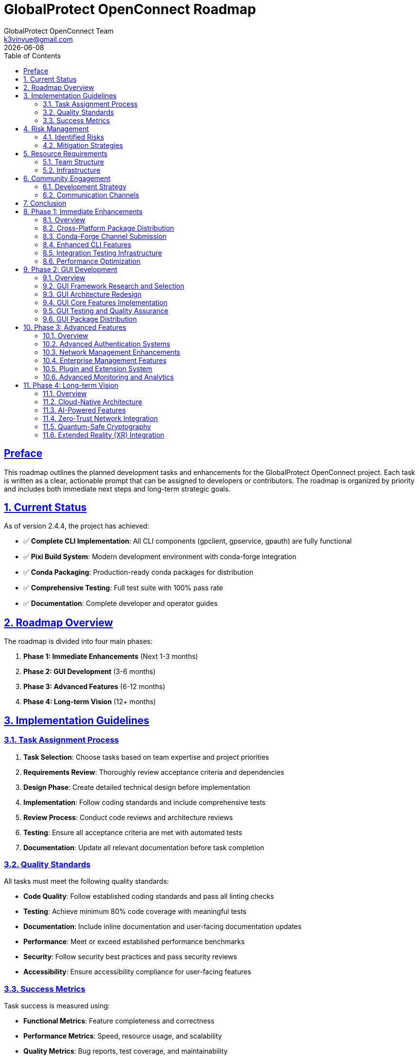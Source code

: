 = GlobalProtect OpenConnect Roadmap
:doctype: book
:toc: left
:toclevels: 3
:sectlinks:
:sectanchors:
:numbered:
:source-highlighter: highlight.js
:icons: font
:imagesdir: images
:version: 2.4.4
:author: GlobalProtect OpenConnect Team
:email: k3vinyue@gmail.com
:revdate: {localdate}

[preface]
== Preface

This roadmap outlines the planned development tasks and enhancements for the GlobalProtect OpenConnect project. Each task is written as a clear, actionable prompt that can be assigned to developers or contributors. The roadmap is organized by priority and includes both immediate next steps and long-term strategic goals.

== Current Status

As of version 2.4.4, the project has achieved:

* ✅ **Complete CLI Implementation**: All CLI components (gpclient, gpservice, gpauth) are fully functional
* ✅ **Pixi Build System**: Modern development environment with conda-forge integration
* ✅ **Conda Packaging**: Production-ready conda packages for distribution
* ✅ **Comprehensive Testing**: Full test suite with 100% pass rate
* ✅ **Documentation**: Complete developer and operator guides

== Roadmap Overview

The roadmap is divided into four main phases:


1. **Phase 1: Immediate Enhancements** (Next 1-3 months)
2. **Phase 2: GUI Development** (3-6 months)
3. **Phase 3: Advanced Features** (6-12 months)
4. **Phase 4: Long-term Vision** (12+ months)

== Implementation Guidelines

=== Task Assignment Process


1. **Task Selection**: Choose tasks based on team expertise and project priorities
2. **Requirements Review**: Thoroughly review acceptance criteria and dependencies
3. **Design Phase**: Create detailed technical design before implementation
4. **Implementation**: Follow coding standards and include comprehensive tests
5. **Review Process**: Conduct code reviews and architecture reviews
6. **Testing**: Ensure all acceptance criteria are met with automated tests
7. **Documentation**: Update all relevant documentation before task completion

=== Quality Standards

All tasks must meet the following quality standards:


* **Code Quality**: Follow established coding standards and pass all linting checks
* **Testing**: Achieve minimum 80% code coverage with meaningful tests
* **Documentation**: Include inline documentation and user-facing documentation updates
* **Performance**: Meet or exceed established performance benchmarks
* **Security**: Follow security best practices and pass security reviews
* **Accessibility**: Ensure accessibility compliance for user-facing features

=== Success Metrics

Task success is measured using:


* **Functional Metrics**: Feature completeness and correctness
* **Performance Metrics**: Speed, resource usage, and scalability
* **Quality Metrics**: Bug reports, test coverage, and maintainability
* **User Metrics**: User satisfaction, adoption rates, and usage patterns
* **Business Metrics**: Cost reduction, efficiency gains, and competitive advantages

== Risk Management

=== Identified Risks

Key risks include:


* **Dependency Management**: Conda-forge package availability and compatibility
* **Cross-Platform Compatibility**: Platform-specific issues and testing challenges
* **Performance Impact**: Feature additions affecting core performance
* **Security Vulnerabilities**: New attack vectors introduced by features

=== Mitigation Strategies

Risk mitigation strategies:


* **Early Prototyping**: Validate approaches with small prototypes before full implementation
* **Comprehensive Testing**: Automated testing on all supported platforms
* **Performance Monitoring**: Continuous performance testing and optimization
* **Security Reviews**: Regular security audits and penetration testing

== Resource Requirements

=== Team Structure

Required team members:


* **2-3 Senior Rust Developers**: Core implementation and architecture
* **1 Frontend Developer**: GUI implementation and user experience
* **1 DevOps Engineer**: CI/CD, packaging, and deployment automation
* **1 QA Engineer**: Testing automation and quality assurance
* **1 Technical Writer**: Documentation and user guides

=== Infrastructure

Infrastructure requirements:


* **Development Environment**: Pixi-based development setup for all contributors
* **CI/CD Infrastructure**: GitHub Actions with cross-platform build capabilities
* **Testing Infrastructure**: Automated testing on multiple platforms and configurations
* **Package Distribution**: Conda-forge integration and package hosting

== Community Engagement

=== Development Strategy

Community engagement strategies:


* **Open Source Development**: Encourage community contributions to all roadmap tasks
* **Mentorship Program**: Pair experienced developers with new contributors
* **Documentation Focus**: Prioritize clear documentation for all features
* **User Feedback**: Regular user surveys and feedback collection

=== Communication Channels

Communication will be maintained through:


* **GitHub Discussions**: Technical discussions and feature requests
* **Discord/Slack**: Real-time communication and support
* **Monthly Meetings**: Progress updates and roadmap adjustments
* **Blog Posts**: Regular updates on development progress

== Conclusion

This roadmap provides a comprehensive plan for the continued development and enhancement of GlobalProtect OpenConnect. The tasks are designed to build upon the current success of the CLI implementation while addressing the GUI challenges and expanding into advanced enterprise and cloud-native features.

The roadmap is flexible and will be updated based on community feedback, market demands, and technological changes. Regular reviews will ensure that priorities remain aligned with user needs and project goals.

Success in executing this roadmap will establish GlobalProtect OpenConnect as the leading open-source VPN client solution, providing enterprise-grade capabilities with modern development practices and exceptional user experience.

== Phase 1: Immediate Enhancements

Priority tasks for enhancing the existing CLI implementation and expanding distribution channels.

=== Overview

Phase 1 focuses on strengthening the foundation laid by the successful CLI implementation. These tasks will expand distribution options, enhance testing infrastructure, and optimize performance while maintaining the high quality standards already established.

**Key Objectives:**

- Cross-platform package distribution for broader accessibility
- Official conda-forge channel submission for professional distribution
- Enhanced CLI features for improved user experience
- Comprehensive integration testing infrastructure
- Performance optimization for production deployments

**Success Criteria:**

- Packages available on all major platforms through conda-forge
- Enhanced CLI features increase user satisfaction
- Automated testing covers all integration scenarios
- Performance improvements measurable in real-world usage

[[cross-platform-packages]]
=== Cross-Platform Package Distribution

**Priority**: High

**Estimated Effort**: 2-3 weeks

**Dependencies**: Current CLI build system

**Task Prompt**: Extend the conda packaging system to build and distribute GlobalProtect OpenConnect CLI packages for all supported platforms (Linux x64, macOS x64, macOS ARM64, Windows x64). Update the CI/CD pipeline to automatically build cross-platform packages on releases. Ensure all packages pass platform-specific tests and are ready for conda-forge submission.

**Acceptance Criteria**:

- Cross-platform conda packages built automatically on CI/CD
- Packages tested on all target platforms (Linux x64, macOS x64, macOS ARM64, Windows x64)
- All packages pass platform-specific integration tests
- Package metadata correctly configured for conda-forge submission
- Documentation updated with platform-specific installation instructions

**Implementation Notes**:

- Use GitHub Actions matrix builds for cross-platform compilation
- Set up Windows and macOS runners with appropriate dependencies
- Ensure OpenConnect library availability on all platforms
- Test package installation and basic functionality on each platform

[[conda-forge-submission]]
=== Conda-Forge Channel Submission

**Priority**: High

**Estimated Effort**: 1-2 weeks

**Dependencies**: <<cross-platform-packages>>

**Task Prompt**: Submit the GlobalProtect OpenConnect CLI package to conda-forge for official distribution. Create the necessary feedstock repository, ensure all conda-forge requirements are met, and work with the conda-forge team through the review process. Once approved, set up automated updates for future releases.

**Acceptance Criteria**:

- Conda-forge feedstock repository created and configured
- All conda-forge requirements met (licensing, testing, metadata)
- Package successfully reviewed and accepted by conda-forge team
- Automated update mechanism configured for future releases
- Package available for installation via `conda install -c conda-forge globalprotect-openconnect-cli`

**Implementation Notes**:

- Follow conda-forge contribution guidelines
- Ensure license compatibility and documentation completeness
- Set up bot for automatic version updates
- Coordinate with conda-forge maintainers for review

[[enhanced-cli-features]]
=== Enhanced CLI Features

**Priority**: Medium

**Estimated Effort**: 3-4 weeks

**Dependencies**: None

**Task Prompt**: Enhance the CLI tools with additional features requested by users, including improved configuration management, enhanced logging options, connection profiles, and better error reporting. Focus on features that improve usability and operational efficiency for both individual users and enterprise deployments.

**Acceptance Criteria**:

- Connection profiles for saving and reusing VPN configurations
- Enhanced logging with configurable verbosity levels and log rotation
- Improved configuration file management with validation
- Better error messages with actionable suggestions
- Tab completion support for bash/zsh shells
- Man pages and help documentation updated

**Implementation Notes**:

- Design profile system for easy management of multiple VPN configurations
- Implement structured logging with different output formats (JSON, text)
- Add configuration validation with helpful error messages
- Create comprehensive man pages for all CLI tools

[[integration-testing]]
=== Integration Testing Infrastructure

**Priority**: Medium

**Estimated Effort**: 2-3 weeks

**Dependencies**: None

**Task Prompt**: Develop comprehensive integration testing infrastructure that validates end-to-end functionality with real VPN scenarios. Create test environments, mock servers, and automated test suites that verify compatibility with different GlobalProtect server configurations and network scenarios.

**Acceptance Criteria**:

- Mock GlobalProtect server for testing authentication and connection flows
- Automated integration tests covering major VPN scenarios
- Test matrix including different OS platforms and network configurations
- Performance benchmarking integrated into test suite
- CI/CD integration with automated test execution
- Documentation for running and extending integration tests

**Implementation Notes**:

- Set up containerized test environments with Docker
- Create mock GlobalProtect server implementing key protocols
- Design test scenarios covering authentication, connection, and data transfer
- Implement performance monitoring and regression detection

[[performance-optimization]]
=== Performance Optimization

**Priority**: Medium

**Estimated Effort**: 2-3 weeks

**Dependencies**: <<integration-testing>>

**Task Prompt**: Optimize performance of CLI components focusing on connection establishment time, memory usage, and data transfer efficiency. Profile the applications, identify bottlenecks, and implement improvements. Establish performance benchmarks and monitoring to prevent regressions.

**Acceptance Criteria**:

- Connection establishment time reduced by 20% compared to baseline
- Memory usage optimized with heap profiling and optimization
- Data transfer performance meets or exceeds OpenConnect benchmarks
- Performance benchmarks established and documented
- Automated performance testing integrated into CI/CD
- Performance regression detection and alerting

**Implementation Notes**:

- Use cargo flamegraph and other profiling tools for analysis
- Optimize critical paths in authentication and connection establishment
- Implement connection pooling and caching where appropriate
- Establish baseline performance metrics for comparison

== Phase 2: GUI Development

Strategic approach to resolving GUI build challenges and implementing a modern desktop interface.

=== Overview

Phase 2 addresses the current GUI development challenges by researching alternative frameworks and implementing a new architecture that is compatible with conda-forge ecosystem while providing excellent user experience.

**Key Objectives:**

- Research and select appropriate GUI framework alternatives
- Design new GUI architecture compatible with conda ecosystem
- Implement core GUI features with modern UI/UX principles
- Establish comprehensive GUI testing procedures
- Distribute GUI components through conda-forge

**Success Criteria:**

- GUI framework selected and validated for conda-forge compatibility
- Complete GUI implementation matches CLI functionality
- User testing shows improved experience over previous GUI versions
- GUI packages available through conda-forge

[[gui-framework-research]]
=== GUI Framework Research and Selection

**Priority**: High

**Estimated Effort**: 2-3 weeks

**Dependencies**: None

**Task Prompt**: Research and evaluate alternative GUI frameworks to replace the current WebKit2GTK-4.1 dependency that is blocking conda-forge compatibility. Evaluate options including Tauri v1, native toolkits (GTK4, Qt), web-based solutions, and other cross-platform frameworks. Create prototypes and provide detailed recommendation with rationale.

**Acceptance Criteria**:

- Comprehensive evaluation of at least 5 GUI framework options
- Technical prototypes demonstrating feasibility for each candidate
- Detailed comparison matrix including conda-forge compatibility
- Performance and resource usage benchmarks for each option
- Final recommendation with technical rationale and implementation plan
- Risk assessment and mitigation strategies for chosen framework

**Implementation Notes**:

- Evaluate Tauri v1, Iced, Egui, Qt for Rust, GTK4 bindings
- Test conda-forge package availability for each framework's dependencies
- Create simple prototypes showing VPN connection UI for each framework
- Consider cross-platform compatibility and native look-and-feel

[[gui-architecture-redesign]]
=== GUI Architecture Redesign

**Priority**: High

**Estimated Effort**: 3-4 weeks

**Dependencies**: <<gui-framework-research>>

**Task Prompt**: Design and implement a new GUI architecture based on the selected framework from the research phase. Create a modular, testable architecture that separates UI concerns from business logic and integrates cleanly with the existing CLI components. Focus on maintainability and extensibility.

**Acceptance Criteria**:

- Complete architectural design document with component diagrams
- Modular architecture separating UI, business logic, and CLI integration
- State management system for GUI application state
- Clean integration with existing CLI components via IPC or API
- Unit testing framework established for GUI components
- Design system and UI component library created

**Implementation Notes**:

- Implement Model-View-Controller or similar architectural pattern
- Design async communication layer with CLI components
- Create reusable UI components following design system principles
- Establish testing patterns for GUI components

[[gui-core-implementation]]
=== GUI Core Features Implementation

**Priority**: High

**Estimated Effort**: 4-6 weeks

**Dependencies**: <<gui-architecture-redesign>>

**Task Prompt**: Implement the core GUI features including VPN connection management, server configuration, authentication flows, and status monitoring. Create an intuitive user interface that provides all functionality available in the CLI tools with improved user experience through visual design and interactive elements.

**Acceptance Criteria**:

- Complete GUI implementation matching CLI functionality
- VPN server configuration and profile management
- Authentication flows including SSO and SAML
- Real-time connection status and monitoring
- Settings and preferences management
- System tray integration for background operation
- Responsive design supporting different screen sizes

**Implementation Notes**:

- Implement connection wizard for easy VPN setup
- Create dashboard showing connection status and statistics
- Design authentication flows with clear user feedback
- Implement system notifications for connection events

[[gui-testing-qa]]
=== GUI Testing and Quality Assurance

**Priority**: Medium

**Estimated Effort**: 2-3 weeks

**Dependencies**: <<gui-core-implementation>>

**Task Prompt**: Develop comprehensive testing infrastructure for GUI components including unit tests, integration tests, and end-to-end user interface testing. Establish quality assurance processes including usability testing, accessibility compliance, and cross-platform validation.

**Acceptance Criteria**:

- Automated UI testing suite covering core user flows
- Unit tests for all GUI components and business logic
- Cross-platform testing on Linux, macOS, and Windows
- Accessibility compliance testing and fixes
- Usability testing with real users and feedback incorporation
- Performance testing for GUI responsiveness and resource usage

**Implementation Notes**:

- Use framework-appropriate testing tools for automated UI testing
- Implement accessibility features following WCAG guidelines
- Create test scenarios covering common user workflows
- Establish performance benchmarks for GUI responsiveness

[[gui-package-distribution]]
=== GUI Package Distribution

**Priority**: Medium

**Estimated Effort**: 2-3 weeks

**Dependencies**: <<gui-testing-qa>>

**Task Prompt**: Package the GUI application for distribution through conda-forge and other channels. Ensure the GUI packages integrate seamlessly with the CLI packages and follow platform-specific packaging conventions. Set up automated building and distribution for GUI releases.

**Acceptance Criteria**:

- GUI packages available through conda-forge for all platforms
- Integration with existing CLI packages without conflicts
- Platform-specific packages (AppImage, DMG, MSI) available
- Automated packaging and distribution through CI/CD
- Installation documentation and user guides updated
- Package signing and verification for security

**Implementation Notes**:

- Create separate conda packages for GUI components
- Implement platform-specific packaging for native distribution
- Set up code signing for macOS and Windows packages
- Test package installation and integration scenarios

== Phase 3: Advanced Features

Implementation of enterprise-grade features and advanced capabilities for professional deployments.

=== Overview

Phase 3 expands GlobalProtect OpenConnect with advanced features required for enterprise deployments, including enhanced authentication systems, network management capabilities, and monitoring solutions.

**Key Objectives:**

- Advanced authentication systems supporting enterprise requirements
- Enhanced network management and monitoring capabilities
- Enterprise management features for large-scale deployments
- Plugin and extension system for customization
- Advanced monitoring and analytics for operational insights

**Success Criteria:**

- Enterprise features meet security and compliance requirements
- Network management capabilities support complex topologies
- Plugin system enables third-party integrations
- Monitoring provides actionable operational insights

[[advanced-authentication]]
=== Advanced Authentication Systems

**Priority**: Medium

**Estimated Effort**: 3-4 weeks

**Dependencies**: Phase 2 completion

**Task Prompt**: Implement advanced authentication systems including certificate-based authentication, hardware token support, multi-factor authentication, and integration with enterprise identity providers. Focus on security best practices and compatibility with enterprise security requirements.

**Acceptance Criteria**:

- Certificate-based authentication with smart card support
- Hardware token integration (YubiKey, etc.)
- Multi-factor authentication flows
- Integration with Active Directory and LDAP
- Support for enterprise identity providers (Okta, Azure AD)
- Audit logging for authentication events

**Implementation Notes**:

- Implement PKCS#11 support for hardware tokens
- Create secure credential storage and management
- Design MFA flows with fallback options
- Ensure compliance with enterprise security standards

[[network-management]]
=== Network Management Enhancements

**Priority**: Medium

**Estimated Effort**: 3-4 weeks

**Dependencies**: <<performance-optimization>>

**Task Prompt**: Enhance network management capabilities including advanced routing controls, DNS management, network monitoring, and traffic analysis. Provide administrators with detailed insights into VPN performance and network behavior.

**Acceptance Criteria**:

- Advanced routing table management and custom routes
- DNS configuration and resolution monitoring
- Network traffic analysis and bandwidth monitoring
- Connection quality metrics and reporting
- Network troubleshooting tools and diagnostics
- API for programmatic network management

**Implementation Notes**:

- Implement platform-specific networking APIs
- Create monitoring dashboard for network metrics
- Design CLI tools for network diagnostics
- Ensure minimal performance impact of monitoring features

[[enterprise-management]]
=== Enterprise Management Features

**Priority**: Medium

**Estimated Effort**: 4-5 weeks

**Dependencies**: <<conda-forge-submission>>

**Task Prompt**: Develop enterprise management features including centralized configuration management, policy enforcement, user group management, and reporting capabilities. Create tools for administrators to deploy and manage GlobalProtect OpenConnect across large organizations.

**Acceptance Criteria**:

- Centralized configuration management system
- Policy templates and enforcement mechanisms
- User and group management with role-based access
- Deployment tools for mass installation
- Reporting and analytics for usage and compliance
- Integration with enterprise management platforms

**Implementation Notes**:

- Design configuration management API and database
- Implement policy enforcement at client and server levels
- Create web-based management interface
- Develop deployment scripts and automation tools

[[plugin-extension-system]]
=== Plugin and Extension System

**Priority**: Low

**Estimated Effort**: 3-4 weeks

**Dependencies**: <<gui-architecture-redesign>>

**Task Prompt**: Design and implement a plugin and extension system that allows third-party developers to extend GlobalProtect OpenConnect functionality. Create APIs, development tools, and documentation to enable a healthy ecosystem of extensions.

**Acceptance Criteria**:

- Plugin API with clear interfaces and documentation
- Plugin management system for installation and updates
- Security framework for plugin validation and sandboxing
- Developer tools and SDK for plugin development
- Plugin marketplace or repository system
- Example plugins demonstrating common use cases

**Implementation Notes**:

- Design secure plugin loading and execution environment
- Create comprehensive API documentation and examples
- Implement plugin discovery and installation mechanisms
- Establish plugin review and approval process

[[advanced-monitoring]]
=== Advanced Monitoring and Analytics

**Priority**: Low

**Estimated Effort**: 2-3 weeks

**Dependencies**: <<integration-testing>>

**Task Prompt**: Implement advanced monitoring and analytics capabilities including performance metrics collection, usage analytics, error reporting, and integration with monitoring platforms. Provide insights for both users and administrators to optimize VPN performance and troubleshoot issues.

**Acceptance Criteria**:

- Comprehensive metrics collection and reporting
- Integration with monitoring platforms (Prometheus, Grafana)
- Error tracking and automated reporting
- Usage analytics with privacy protection
- Performance dashboards and alerting
- Export capabilities for external analysis

**Implementation Notes**:

- Implement privacy-respecting analytics collection
- Create Prometheus exporters for metrics
- Design alerting rules for common issues
- Ensure data collection follows privacy regulations

== Phase 4: Long-term Vision

Future-oriented development focusing on emerging technologies and next-generation capabilities.

=== Overview

Phase 4 represents the long-term vision for GlobalProtect OpenConnect, incorporating emerging technologies and preparing for future networking paradigms including cloud-native architectures and advanced security frameworks.

**Key Objectives:**

- Cloud-native architecture for modern deployment patterns
- AI-powered features for intelligent network optimization
- Zero-trust network integration for enhanced security
- Quantum-safe cryptography for future-proof security
- Extended reality integration for immersive management experiences

**Success Criteria:**

- Cloud-native deployment supports major cloud platforms
- AI features demonstrably improve network performance
- Zero-trust integration meets modern security standards
- Quantum-safe implementation validated by security experts

[[cloud-native-architecture]]
=== Cloud-Native Architecture

**Priority**: Low

**Estimated Effort**: 6-8 weeks

**Dependencies**: Phase 3 completion

**Task Prompt**: Design and implement cloud-native architecture components including container deployment, Kubernetes operators, service mesh integration, and cloud platform integration. Enable GlobalProtect OpenConnect to operate efficiently in modern cloud environments.

**Acceptance Criteria**:

- Container images for all components with multi-architecture support
- Kubernetes operator for automated deployment and management
- Helm charts for easy installation and configuration
- Service mesh integration (Istio, Linkerd)
- Cloud platform integration (AWS, Azure, GCP)
- Monitoring and observability for containerized deployments

**Implementation Notes**:

- Create optimized container images with minimal attack surface
- Implement Kubernetes custom resources for VPN configuration
- Design service mesh policies for secure communication
- Integrate with cloud-native security and monitoring tools

[[ai-powered-features]]
=== AI-Powered Features

**Priority**: Low

**Estimated Effort**: 4-6 weeks

**Dependencies**: <<advanced-monitoring>>

**Task Prompt**: Integrate AI and machine learning capabilities to provide intelligent network optimization, predictive troubleshooting, and automated performance tuning. Use data analytics to improve user experience and network efficiency.

**Acceptance Criteria**:

- Intelligent server selection based on performance and location
- Predictive network issue detection and resolution
- Automated performance optimization recommendations
- User behavior analysis for improved experience
- Anomaly detection for security and performance issues
- Machine learning models for network optimization

**Implementation Notes**:

- Implement lightweight ML models for client-side optimization
- Create data pipelines for training and model updates
- Design privacy-preserving analytics and learning systems
- Integrate with existing monitoring and metrics systems

[[zero-trust-integration]]
=== Zero-Trust Network Integration

**Priority**: Low

**Estimated Effort**: 5-7 weeks

**Dependencies**: <<advanced-authentication>>

**Task Prompt**: Implement zero-trust network principles including device verification, continuous authentication, micro-segmentation, and policy-based access controls. Integrate with zero-trust platforms and create a foundation for modern security architectures.

**Acceptance Criteria**:

- Device identity and verification systems
- Continuous authentication and authorization
- Micro-segmentation and network isolation
- Policy-based access controls with fine-grained permissions
- Integration with zero-trust platforms (Zscaler, Okta, etc.)
- Compliance reporting and audit capabilities

**Implementation Notes**:

- Implement device fingerprinting and attestation
- Create policy engine for dynamic access controls
- Design integration APIs for zero-trust platforms
- Ensure compliance with zero-trust security frameworks

[[quantum-safe-cryptography]]
=== Quantum-Safe Cryptography

**Priority**: Low

**Estimated Effort**: 3-4 weeks

**Dependencies**: None

**Task Prompt**: Research and implement quantum-safe cryptographic algorithms to future-proof GlobalProtect OpenConnect against quantum computing threats. Update cryptographic implementations to use post-quantum algorithms while maintaining backward compatibility.

**Acceptance Criteria**:

- Post-quantum cryptographic algorithm implementation
- Hybrid classical/post-quantum key exchange protocols
- Backward compatibility with existing cryptographic systems
- Performance evaluation and optimization of quantum-safe algorithms
- Security analysis and validation of implementations
- Migration path documentation for quantum-safe transition

**Implementation Notes**:

- Evaluate NIST post-quantum cryptography standards
- Implement hybrid key exchange maintaining current security levels
- Test performance impact and optimize critical paths
- Create configuration options for algorithm selection

[[xr-integration]]
=== Extended Reality (XR) Integration

**Priority**: Low

**Estimated Effort**: 4-5 weeks

**Dependencies**: <<gui-core-implementation>>

**Task Prompt**: Explore and implement extended reality (AR/VR) interfaces for network management and monitoring. Create immersive experiences for visualizing network topology, troubleshooting connectivity issues, and managing VPN connections in three-dimensional space.

**Acceptance Criteria**:

- VR interface for 3D network topology visualization
- AR overlay for real-world network diagnostics
- Immersive troubleshooting and monitoring experiences
- Gesture and voice controls for hands-free operation
- Integration with popular XR platforms and headsets
- Accessibility features for XR interfaces

**Implementation Notes**:

- Evaluate WebXR and native XR development platforms
- Design intuitive 3D interfaces for network concepts
- Create realistic network visualization and simulation
- Implement natural interaction methods for XR environments
